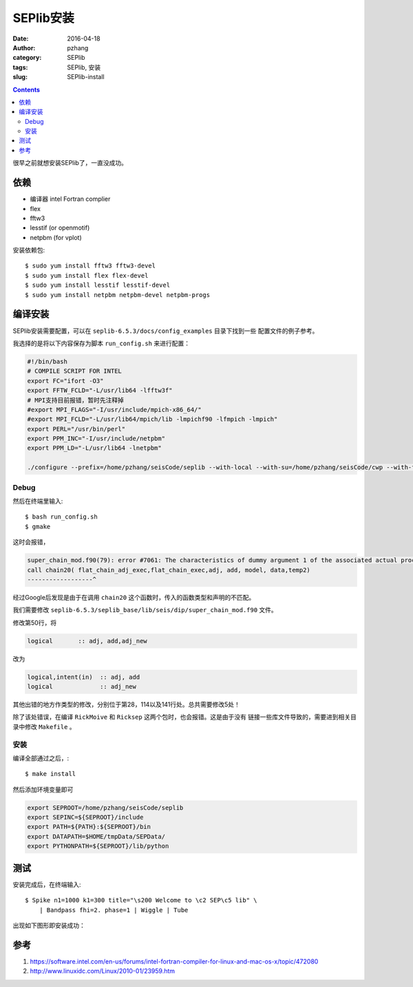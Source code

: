 SEPlib安装
##############

:date: 2016-04-18
:author: pzhang
:category: SEPlib
:tags: SEPlib, 安装
:slug: SEPlib-install

.. contents::

很早之前就想安装SEPlib了，一直没成功。


依赖
================

- 编译器 intel Fortran complier
- flex
- fftw3
- lesstif (or openmotif)
- netpbm (for vplot)

安装依赖包::

    $ sudo yum install fftw3 fftw3-devel
    $ sudo yum install flex flex-devel
    $ sudo yum install lesstif lesstif-devel
    $ sudo yum install netpbm netpbm-devel netpbm-progs


编译安装
================

SEPlib安装需要配置，可以在 ``seplib-6.5.3/docs/config_examples`` 目录下找到一些
配置文件的例子参考。

我选择的是将以下内容保存为脚本 ``run_config.sh`` 来进行配置：

.. code-block:: bash

    #!/bin/bash
    # COMPILE SCRIPT FOR INTEL
    export FC="ifort -O3"
    export FFTW_FCLD="-L/usr/lib64 -lfftw3f"
    # MPI支持目前报错，暂时先注释掉
    #export MPI_FLAGS="-I/usr/include/mpich-x86_64/"
    #export MPI_FCLD="-L/usr/lib64/mpich/lib -lmpichf90 -lfmpich -lmpich"
    export PERL="/usr/bin/perl"
    export PPM_INC="-I/usr/include/netpbm"
    export PPM_LD="-L/usr/lib64 -lnetpbm"

    ./configure --prefix=/home/pzhang/seisCode/seplib --with-local --with-su=/home/pzhang/seisCode/cwp --with-fftw


Debug
-------------------

然后在终端里输入::

    $ bash run_config.sh
    $ gmake

这时会报错，

.. code-block:: fortran

    super_chain_mod.f90(79): error #7061: The characteristics of dummy argument 1 of the associated actual procedure differ from the characteristics of dummy argument 1 of the dummy procedure.   [FLAT_CHAIN_ADJ_EXEC]
    call chain20( flat_chain_adj_exec,flat_chain_exec,adj, add, model, data,temp2)
    ------------------^

经过Google后发现是由于在调用 ``chain20`` 这个函数时，传入的函数类型和声明的不匹配。

我们需要修改 ``seplib-6.5.3/seplib_base/lib/seis/dip/super_chain_mod.f90``
文件。

修改第50行，将

.. code-block:: fortran

    logical       :: adj, add,adj_new

改为

.. code-block:: fortran

    logical,intent(in)  :: adj, add
    logical             :: adj_new

其他出错的地方作类型的修改，分别位于第28，114以及141行处。总共需要修改5处！

除了该处错误，在编译 ``RickMoive`` 和 ``Ricksep`` 这两个包时，也会报错。这是由于没有
链接一些库文件导致的，需要进到相关目录中修改 ``Makefile`` 。 

安装
---------------

编译全部通过之后，::

    $ make install

然后添加环境变量即可

.. code-block:: bash

    export SEPROOT=/home/pzhang/seisCode/seplib
    export SEPINC=${SEPROOT}/include    
    export PATH=${PATH}:${SEPROOT}/bin
    export DATAPATH=$HOME/tmpData/SEPData/
    export PYTHONPATH=${SEPROOT}/lib/python
    

测试
=============

安装完成后，在终端输入::

    $ Spike n1=1000 k1=300 title="\s200 Welcome to \c2 SEP\c5 lib" \
        | Bandpass fhi=2. phase=1 | Wiggle | Tube

出现如下图形即安装成功：

.. figure:: ../images/2016-04-18_SEPlib-install.png
    :width: 600 px
    :alt: SEPlib
    :align: center


参考
===============

#. https://software.intel.com/en-us/forums/intel-fortran-compiler-for-linux-and-mac-os-x/topic/472080
#. http://www.linuxidc.com/Linux/2010-01/23959.htm




